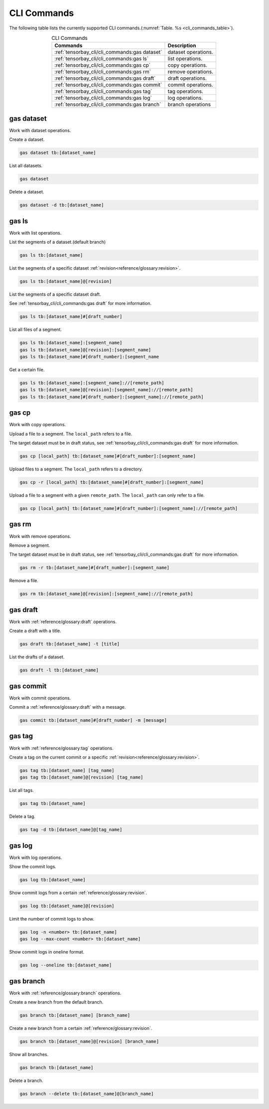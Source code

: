 ##############
 CLI Commands
##############

The following table lists the currently supported CLI commands.(:numref:`Table. %s <cli_commands_table>`).

.. _cli_commands_table:

.. table:: CLI Commands
   :align: center
   :widths: auto

   =======================================================  ===========================================================
   Commands                                                 Description
   =======================================================  ===========================================================
   :ref:`tensorbay_cli/cli_commands:gas dataset`            dataset operations.
   :ref:`tensorbay_cli/cli_commands:gas ls`                 list operations.
   :ref:`tensorbay_cli/cli_commands:gas cp`                 copy operations.
   :ref:`tensorbay_cli/cli_commands:gas rm`                 remove operations.
   :ref:`tensorbay_cli/cli_commands:gas draft`              draft operations.
   :ref:`tensorbay_cli/cli_commands:gas commit`             commit operations.
   :ref:`tensorbay_cli/cli_commands:gas tag`                tag operations.
   :ref:`tensorbay_cli/cli_commands:gas log`                log operations.
   :ref:`tensorbay_cli/cli_commands:gas branch`             branch operations
   =======================================================  ===========================================================

*************
 gas dataset
*************

Work with dataset operations.

Create a dataset.

.. code:: console

   gas dataset tb:[dataset_name]

List all datasets.

.. code:: console

   gas dataset

Delete a dataset.

.. code:: console

   gas dataset -d tb:[dataset_name]


*********
 gas ls
*********

Work with list operations.

List the segments of a dataset.(default branch)

.. code:: console

    gas ls tb:[dataset_name]

List the segments of a specific dataset :ref:`revision<reference/glossary:revision>`.

.. code:: console

   gas ls tb:[dataset_name]@[revision]

List the segments of a specific dataset draft.

See :ref:`tensorbay_cli/cli_commands:gas draft` for more information.

.. code:: console

    gas ls tb:[dataset_name]#[draft_number]

List all files of a segment.

.. code:: console

    gas ls tb:[dataset_name]:[segment_name]
    gas ls tb:[dataset_name]@[revision]:[segment_name]
    gas ls tb:[dataset_name]#[draft_number]:[segment_name

Get a certain file.

.. code:: console

    gas ls tb:[dataset_name]:[segment_name]://[remote_path]
    gas ls tb:[dataset_name]@[revision]:[segment_name]://[remote_path]
    gas ls tb:[dataset_name]#[draft_number]:[segment_name]://[remote_path]


********
 gas cp
********


Work with copy operations.

Upload a file to a segment. The ``local_path`` refers to a file.

The target dataset must be in draft status,
see :ref:`tensorbay_cli/cli_commands:gas draft` for more information.

.. code:: console

    gas cp [local_path] tb:[dataset_name]#[draft_number]:[segment_name]

Upload files to a segment. The ``local_path`` refers to a directory.

.. code:: console

    gas cp -r [local_path] tb:[dataset_name]#[draft_number]:[segment_name]

Upload a file to a segment with a given ``remote_path``. The ``local_path`` can only refer to a file.

.. code:: console

    gas cp [local_path] tb:[dataset_name]#[draft_number]:[segment_name]://[remote_path]


********
 gas rm
********

Work with remove operations.

Remove a segment.

The target dataset must be in draft status,
see :ref:`tensorbay_cli/cli_commands:gas draft` for more information.

.. code:: console

    gas rm -r tb:[dataset_name]#[draft_number]:[segment_name]

Remove a file.

.. code:: console

    gas rm tb:[dataset_name]@[revision]:[segment_name]://[remote_path]

***********
 gas draft
***********

Work with :ref:`reference/glossary:draft` operations.

Create a draft with a title.

.. code:: console

   gas draft tb:[dataset_name] -t [title]

List the drafts of a dataset.

.. code:: console

   gas draft -l tb:[dataset_name]


***********
 gas commit
***********

Work with commit operations.

Commit a :ref:`reference/glossary:draft` with a message.

.. code:: console

   gas commit tb:[dataset_name]#[draft_number] -m [message]


***********
 gas tag
***********

Work with :ref:`reference/glossary:tag` operations.

Create a tag on the current commit or a specific :ref:`revision<reference/glossary:revision>`.

.. code:: console

   gas tag tb:[dataset_name] [tag_name]
   gas tag tb:[dataset_name]@[revision] [tag_name]

List all tags.

.. code:: console

   gas tag tb:[dataset_name]

Delete a tag.

.. code:: console

   gas tag -d tb:[dataset_name]@[tag_name]


*********
 gas log
*********

Work with log operations.

Show the commit logs.

.. code:: console

   gas log tb:[dataset_name]

Show commit logs from a certain :ref:`reference/glossary:revision`.

.. code:: console

   gas log tb:[dataset_name]@[revision]

Limit the number of commit logs to show.

.. code:: console

   gas log -n <number> tb:[dataset_name]
   gas log --max-count <number> tb:[dataset_name]

Show commit logs in oneline format.

.. code:: console

   gas log --oneline tb:[dataset_name]


*************
 gas branch
*************

Work with :ref:`reference/glossary:branch` operations.

Create a new branch from the default branch.

.. code:: console

   gas branch tb:[dataset_name] [branch_name]

Create a new branch from a certain :ref:`reference/glossary:revision`.

.. code:: console

   gas branch tb:[dataset_name]@[revision] [branch_name]

Show all branches.

.. code:: console

   gas branch tb:[dataset_name]

Delete a branch.

.. code:: console

   gas branch --delete tb:[dataset_name]@[branch_name]

